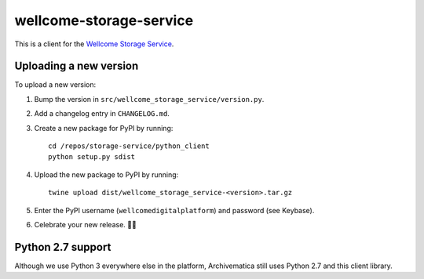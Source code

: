 wellcome-storage-service
========================

This is a client for the `Wellcome Storage Service <https://github.com/wellcometrust/storage-service>`_.

Uploading a new version
***********************

To upload a new version:

1. Bump the version in ``src/wellcome_storage_service/version.py``.

2. Add a changelog entry in ``CHANGELOG.md``.

3. Create a new package for PyPI by running::

      cd /repos/storage-service/python_client
      python setup.py sdist

4. Upload the new package to PyPI by running::

      twine upload dist/wellcome_storage_service-<version>.tar.gz

5. Enter the PyPI username (``wellcomedigitalplatform``) and password (see Keybase).

6. Celebrate your new release. 🎉✨

Python 2.7 support
******************

Although we use Python 3 everywhere else in the platform, Archivematica still uses Python 2.7 and this client library.
